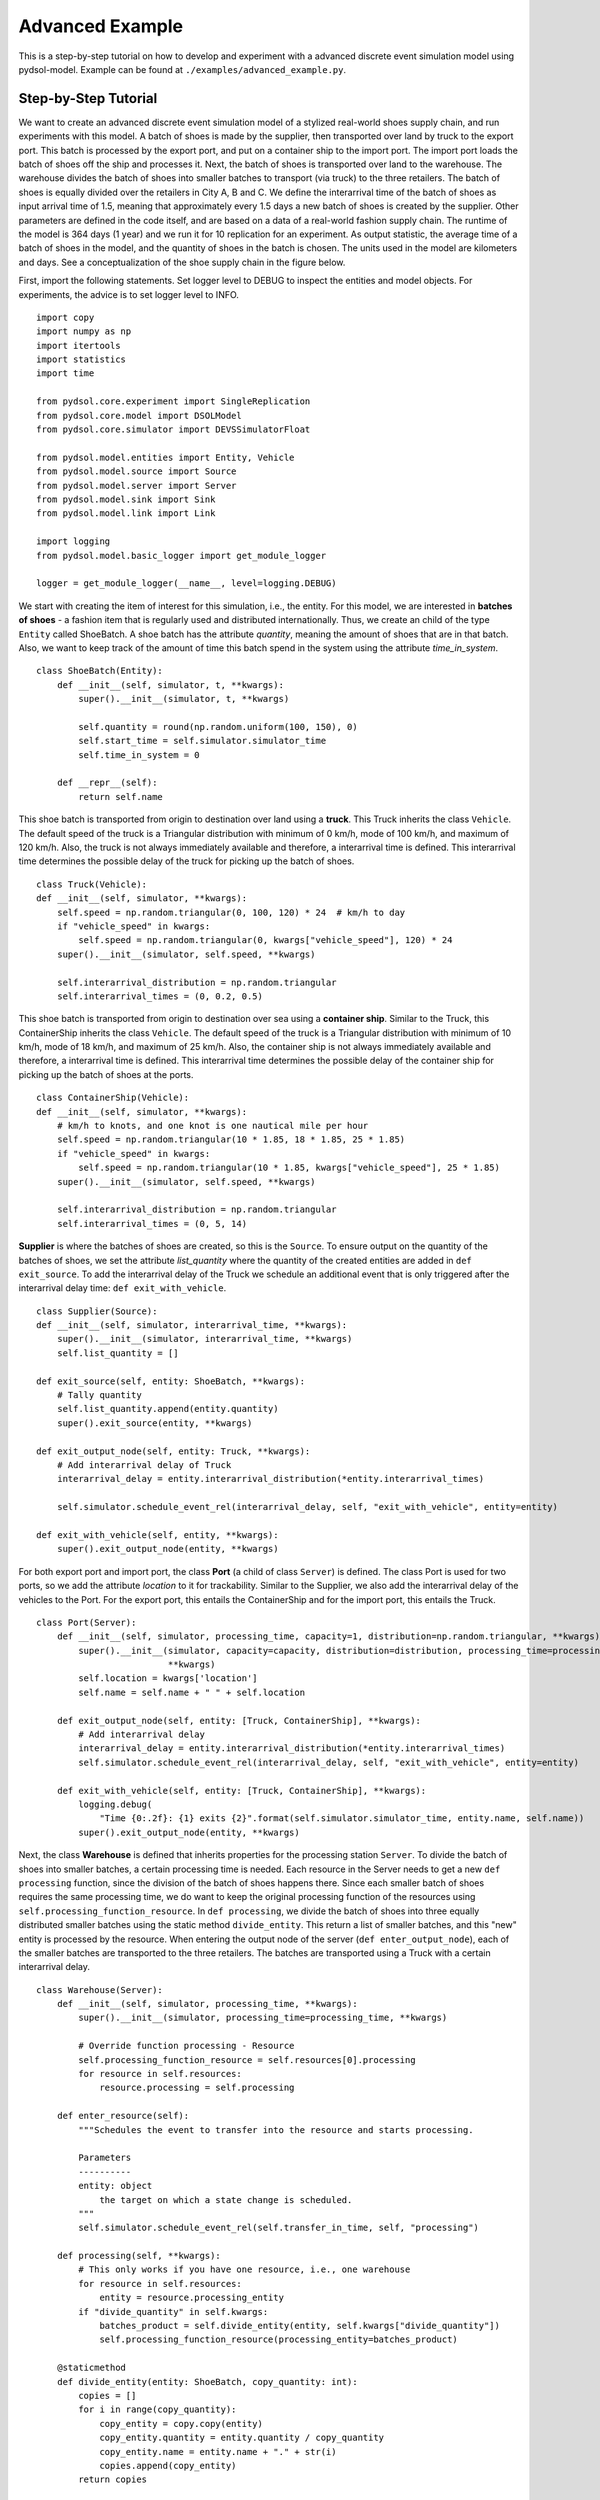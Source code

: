 ==============================
Advanced Example
==============================

This is a step-by-step tutorial on how to develop and experiment with a advanced discrete event simulation model using pydsol-model.
Example can be found at ``./examples/advanced_example.py``.

++++++++++++++++++++++++++++++++++++++++++++++++++++++++++++
Step-by-Step Tutorial
++++++++++++++++++++++++++++++++++++++++++++++++++++++++++++
We want to create an advanced discrete event simulation model of a stylized real-world shoes supply chain, and run experiments
with this model. A batch of shoes is made by the supplier, then transported over land by truck to the export port. This batch
is processed by the export port, and put on a container ship to the import port. The import port
loads the batch of shoes off the ship and processes it. Next, the batch of shoes is transported over land
to the warehouse. The warehouse divides the batch of shoes into smaller batches to transport (via truck)
to the three retailers. The batch of shoes is equally divided over the retailers in City A, B and C.
We define the interarrival time of the batch of shoes as input arrival time of 1.5, meaning that
approximately every 1.5 days a new batch of shoes is created by the supplier. Other parameters are
defined in the code itself, and are based on a data of a real-world fashion supply chain.
The runtime of the model is 364 days (1 year) and we run it for 10 replication for an experiment. As output statistic,
the average time of a batch of shoes in the model, and the quantity of shoes in the batch is chosen.
The units used in the model are kilometers and days. See a conceptualization of the shoe supply chain in the figure below.

.. image:: ./images/figure_2_advanced_example.jpg
    :width: 600px
    :align: center
    :height: 250px
    :alt: alternate text

First, import the following statements. Set logger level to DEBUG to inspect the entities
and model objects. For experiments, the advice is to set logger level to INFO.
::
    import copy
    import numpy as np
    import itertools
    import statistics
    import time

    from pydsol.core.experiment import SingleReplication
    from pydsol.core.model import DSOLModel
    from pydsol.core.simulator import DEVSSimulatorFloat

    from pydsol.model.entities import Entity, Vehicle
    from pydsol.model.source import Source
    from pydsol.model.server import Server
    from pydsol.model.sink import Sink
    from pydsol.model.link import Link

    import logging
    from pydsol.model.basic_logger import get_module_logger

    logger = get_module_logger(__name__, level=logging.DEBUG)

We start with creating the item of interest for this simulation, i.e., the entity.
For this model, we are interested in **batches of shoes** - a fashion item that is regularly used
and distributed internationally. Thus, we create an child of the type ``Entity`` called ShoeBatch.
A shoe batch has the attribute *quantity*, meaning the amount of shoes that are in that batch. Also,
we want to keep track of the amount of time this batch spend in the system using the attribute
*time_in_system*.
::
    class ShoeBatch(Entity):
        def __init__(self, simulator, t, **kwargs):
            super().__init__(simulator, t, **kwargs)

            self.quantity = round(np.random.uniform(100, 150), 0)
            self.start_time = self.simulator.simulator_time
            self.time_in_system = 0

        def __repr__(self):
            return self.name

This shoe batch is transported from origin to destination over land using a **truck**. This Truck inherits
the class ``Vehicle``. The default speed of the truck is a Triangular distribution with minimum of 0 km/h, mode of 100 km/h,
and maximum of 120 km/h. Also, the truck is not always immediately available and therefore, a interarrival
time is defined. This interarrival time determines the possible delay of the truck for picking up
the batch of shoes.
::
    class Truck(Vehicle):
    def __init__(self, simulator, **kwargs):
        self.speed = np.random.triangular(0, 100, 120) * 24  # km/h to day
        if "vehicle_speed" in kwargs:
            self.speed = np.random.triangular(0, kwargs["vehicle_speed"], 120) * 24
        super().__init__(simulator, self.speed, **kwargs)

        self.interarrival_distribution = np.random.triangular
        self.interarrival_times = (0, 0.2, 0.5)

This shoe batch is transported from origin to destination over sea using a **container ship**. Similar to the Truck, this
ContainerShip inherits the class ``Vehicle``. The default speed of the truck is a Triangular distribution with minimum of 10 km/h, mode of 18 km/h,
and maximum of 25 km/h. Also, the container ship is not always immediately available and therefore, a interarrival
time is defined. This interarrival time determines the possible delay of the container ship for picking up
the batch of shoes at the ports.
::
    class ContainerShip(Vehicle):
    def __init__(self, simulator, **kwargs):
        # km/h to knots, and one knot is one nautical mile per hour
        self.speed = np.random.triangular(10 * 1.85, 18 * 1.85, 25 * 1.85)
        if "vehicle_speed" in kwargs:
            self.speed = np.random.triangular(10 * 1.85, kwargs["vehicle_speed"], 25 * 1.85)
        super().__init__(simulator, self.speed, **kwargs)

        self.interarrival_distribution = np.random.triangular
        self.interarrival_times = (0, 5, 14)

**Supplier** is where the batches of shoes are created, so this is the ``Source``. To ensure output on
the quantity of the batches of shoes, we set the attribute *list_quantity* where the quantity
of the created entities are added in ``def exit_source``. To add the interarrival delay of the Truck
we schedule an additional event that is only triggered after the interarrival delay time: ``def exit_with_vehicle``.
::
    class Supplier(Source):
    def __init__(self, simulator, interarrival_time, **kwargs):
        super().__init__(simulator, interarrival_time, **kwargs)
        self.list_quantity = []

    def exit_source(self, entity: ShoeBatch, **kwargs):
        # Tally quantity
        self.list_quantity.append(entity.quantity)
        super().exit_source(entity, **kwargs)

    def exit_output_node(self, entity: Truck, **kwargs):
        # Add interarrival delay of Truck
        interarrival_delay = entity.interarrival_distribution(*entity.interarrival_times)

        self.simulator.schedule_event_rel(interarrival_delay, self, "exit_with_vehicle", entity=entity)

    def exit_with_vehicle(self, entity, **kwargs):
        super().exit_output_node(entity, **kwargs)

For both export port and import port, the class **Port** (a child of class ``Server``) is defined. The class
Port is used for two ports, so we add the attribute *location* to it for trackability. Similar to the
Supplier, we also add the interarrival delay of the vehicles to the Port. For the export port, this entails
the ContainerShip and for the import port, this entails the Truck.
::
    class Port(Server):
        def __init__(self, simulator, processing_time, capacity=1, distribution=np.random.triangular, **kwargs):
            super().__init__(simulator, capacity=capacity, distribution=distribution, processing_time=processing_time,
                             **kwargs)
            self.location = kwargs['location']
            self.name = self.name + " " + self.location

        def exit_output_node(self, entity: [Truck, ContainerShip], **kwargs):
            # Add interarrival delay
            interarrival_delay = entity.interarrival_distribution(*entity.interarrival_times)
            self.simulator.schedule_event_rel(interarrival_delay, self, "exit_with_vehicle", entity=entity)

        def exit_with_vehicle(self, entity: [Truck, ContainerShip], **kwargs):
            logging.debug(
                "Time {0:.2f}: {1} exits {2}".format(self.simulator.simulator_time, entity.name, self.name))
            super().exit_output_node(entity, **kwargs)


Next, the class **Warehouse** is defined that inherits properties for the processing station ``Server``.
To divide the batch of shoes into smaller batches, a certain processing time is needed. Each resource
in the Server needs to get a new ``def processing`` function, since the division of the batch of shoes
happens there. Since each smaller batch of shoes requires the same processing time, we do want to
keep the original processing function of the resources using ``self.processing_function_resource``.
In ``def processing``, we divide the batch of shoes into three equally distributed smaller batches using
the static method ``divide_entity``. This return a list of smaller batches, and this "new" entity
is processed by the resource. When entering the output node of the server (``def enter_output_node``), each of the smaller batches
are transported to the three retailers. The batches are transported using a Truck with a certain
interarrival delay.
::
    class Warehouse(Server):
        def __init__(self, simulator, processing_time, **kwargs):
            super().__init__(simulator, processing_time=processing_time, **kwargs)

            # Override function processing - Resource
            self.processing_function_resource = self.resources[0].processing
            for resource in self.resources:
                resource.processing = self.processing

        def enter_resource(self):
            """Schedules the event to transfer into the resource and starts processing.

            Parameters
            ----------
            entity: object
                the target on which a state change is scheduled.
            """
            self.simulator.schedule_event_rel(self.transfer_in_time, self, "processing")

        def processing(self, **kwargs):
            # This only works if you have one resource, i.e., one warehouse
            for resource in self.resources:
                entity = resource.processing_entity
            if "divide_quantity" in self.kwargs:
                batches_product = self.divide_entity(entity, self.kwargs["divide_quantity"])
                self.processing_function_resource(processing_entity=batches_product)

        @staticmethod
        def divide_entity(entity: ShoeBatch, copy_quantity: int):
            copies = []
            for i in range(copy_quantity):
                copy_entity = copy.copy(entity)
                copy_entity.quantity = entity.quantity / copy_quantity
                copy_entity.name = entity.name + "." + str(i)
                copies.append(copy_entity)
            return copies

        def enter_output_node(self, entity, **kwargs):
            # List of products due to dividing
            for batch in entity:
                super().enter_output_node(batch, **kwargs)

        def exit_output_node(self, entity: Truck, **kwargs):
            # Add interarrival delay of Truck
            interarrival_delay = entity.interarrival_distribution(*entity.interarrival_times)

            self.simulator.schedule_event_rel(interarrival_delay, self, "exit_with_vehicle", entity=entity)

        def exit_with_vehicle(self, entity, **kwargs):
            super().exit_output_node(entity, **kwargs)

The smaller batches of shoes arrive at the **Retailer**, the final station of the stylized shoe supply chain model.
Thus, the Retailer inherits the properties of the ``Sink``. The attribute *location* is added again
for trackabilty reasons as more than 1 retailer is present. Another attribute is the *entities_of_system*,
a list of each entity in the system. Before destroying the entity ShoeBatch, we calculate
the time in system and add the entity to this list for getting output statistics.
::
    class Retailer(Sink):
        def __init__(self, simulator, transfer_in_time: [float, int], **kwargs):
            super().__init__(simulator, transfer_in_time=transfer_in_time, **kwargs)

            self.location = kwargs['location']
            self.name = self.name + " " + self.location

            self.entities_of_system = []

        def destroy_entity(self, entity: Truck, **kwargs):
            for product in entity.entities_on_vehicle:
                product.time_in_system = self.simulator.simulator_time - product.start_time
                # Add value to list
                self.entities_of_system.append(product)
                super().destroy_entity(product)
            del entity

Now we have all the model components to develop our shoe supply chain discrete event simulation model.
The first step to develop the simulation is to define the ``DSOLModel`` using a child class called
**AdvancedExampleModel**. The additional inputs are the input parameters using *input_params*, and the
*seed* for reproducibility. Other attributes are for getting the output statistics: the *supplier* and *retailers*.
::
    class AdvancedExampleModel(DSOLModel):
        def __init__(self, simulator, input_params, **kwargs):
            super().__init__(simulator, **kwargs)
            self.input_params = input_params
            self.seed = kwargs["seed"] if "seed" in kwargs else 1

            self.supplier = None
            self.retailers = []

The second step is to **construct the simulation model**. First, we reset the model classes for getting
the correct *id* numbers. Then, we set the seed using numpy. Following, for each model components, we create an instance with the different (processing) times, entity types, vehicle
types, following the conceptualization and parametrization of our supply chain. Next, the links including the link distances
are created. Based on our conceptualization, we define the structure of the model using *next*.
::
    def construct_model(self):

        self.reset_model()

        np.random.seed(self.seed)

        print("\nReplication starts...")
        # Create model
        supplier = Supplier(self.simulator, interarrival_time=self.input_params["interarrival_time"],
                            entity_type=ShoeBatch, vehicle_type=Truck)
        export_port = Port(self.simulator, processing_time=(1, 2, 2), vehicle_type=ContainerShip, location="Export O")
        import_port = Port(self.simulator, processing_time=(1, 2, 3), vehicle_type=Truck, location="Import D")
        warehouse = Warehouse(self.simulator, processing_time=(0.5, 1, 2), vehicle_type=Truck, divide_quantity=3)
        retailer_1 = Retailer(self.simulator, transfer_in_time=0.2, location="City A")
        retailer_2 = Retailer(self.simulator, transfer_in_time=0.1, location="City B")
        retailer_3 = Retailer(self.simulator, transfer_in_time=0.3, location="City C")

        link_1 = Link(self.simulator, supplier, export_port, 30)
        link_2 = Link(self.simulator, export_port, import_port, 2000)
        link_3 = Link(self.simulator, import_port, warehouse, 100)
        link_4 = Link(self.simulator, warehouse, retailer_1, 55)
        link_5 = Link(self.simulator, warehouse, retailer_2, 83)
        link_6 = Link(self.simulator, warehouse, retailer_3, 22)

        # Set structure
        supplier.next = link_1
        link_1.next = export_port
        export_port.next = link_2
        link_2.next = import_port
        import_port.next = link_3
        link_3.next = warehouse
        warehouse.next = [link_4, link_5, link_6]
        link_4.next = retailer_1
        link_5.next = retailer_2
        link_6.next = retailer_3

        # For statistics
        self.supplier = supplier
        self.retailers = [retailer_1, retailer_2, retailer_3]

    def reset_model(self):
        classes = [ShoeBatch, Supplier,
                   Port, Warehouse, Retailer,
                   Link, Truck, ContainerShip]

        for i in classes:
            i.id_iter = itertools.count(1)

The third step is to define the output statistics using ``def get_output_statics``. We calculate
the average time in system for each batch of shoe, and the average quantity of each batch of shoe
using the lists of the supplier and retailers. The outcomes are presented in a dictionary.
::
    def get_output_statistics(self):
        # Average Time in System
        average_product_time_in_system = []
        for retailer in self.retailers:
            average_product_time_in_system += [product.time_in_system for product in retailer.entities_of_system]

        # Average quantity of the shoe batch
        average_quantity = self.supplier.list_quantity

        outcomes = {"Time_In_System": statistics.mean(average_product_time_in_system),
                    "Quantity": statistics.mean(average_quantity)}

        return outcomes

The simulation model is now ready to be ran. The input parameters are defined first: we want 10 replications of 364 days,
with an interarrival time of 1.5 days. For each replication in the experiment, we create a new instance
of the ``AdvancedExampleModel`` with a different seed. This seed is based on the number of that replication.
To get the output statistics, we have to ensure that the simulation model ran to the run time.
``pydsol-core`` works with different Threads, so it requires an extra ``while`` loop. The results
of each replication are added to a dictionary, and can be used for data analysis. When all replications
are finished, the experiment is finished and the stylized shoe supply chain can be analyzed.
::
    if __name__ == "__main__":
        # Input
        NUM_REPLICATIONS = 10
        RUN_TIME = 364  # days
        INPUT_PARAMS = {"interarrival_time": 1.5}

        # Experiment
        experiment_output = {}
        for rep in range(NUM_REPLICATIONS):
            simulator = DEVSSimulatorFloat("sim")
            model = AdvancedExampleModel(simulator, INPUT_PARAMS, seed=rep)
            replication = SingleReplication(str(rep), 0.0, 0.0, RUN_TIME)
            simulator.initialize(model, replication)
            simulator.start()

            while simulator.simulator_time < RUN_TIME:
                time.sleep(0.01)

            experiment_output[rep + 1] = model.get_output_statistics()

        logger.info("Experiment with {0} replications is finished".format(NUM_REPLICATIONS))

++++++++++++++++++++++++++++++++++++++++++++++++++++++++++++
Extensions
++++++++++++++++++++++++++++++++++++++++++++++++++++++++++++

An example of extending the advanced example is to add daily statistics using a Timer. Create a Timer
like the code below, and add the model object and the method on which you want the daily statistics.
Timer can also be used to trigger events that happen every day/hour/any time. Relative time to set the timer is
used as input. Every *time*, this timer reschedules this event.
::
    class Timer(object):
        def __init__(self, simulator, time):
            self.simulator = simulator
            self.time = time

        def set_event(self, source_stats, method_stats, **kwargs):
            self.simulator.schedule_event_now(source_stats, method_stats, **kwargs)

            # New event for statistics one day later
            self.simulator.schedule_event_rel(self.time, self, "set_event", source_stats=source_stats,
                                                       method_stats=method_stats, **kwargs)


Another extension is using the package `networkx <https://networkx.org/>`_ to automatically create
a discrete event simulation model from a graph. A (directed) graph with nodes and edges including
attributes can easily created using ``networkx``. This graph can be an input from the child class
of ``DSOLModel``, and code to automatically construct the model based on this attributes in this graph can be generated.
If you wish to get help on this or see an example, please contact `Isabelle van Schilt <https://www.tudelft.nl/staff/i.m.vanschilt/?cHash=74e749835b2a89c6c76b804683ffbbcf>`_.

